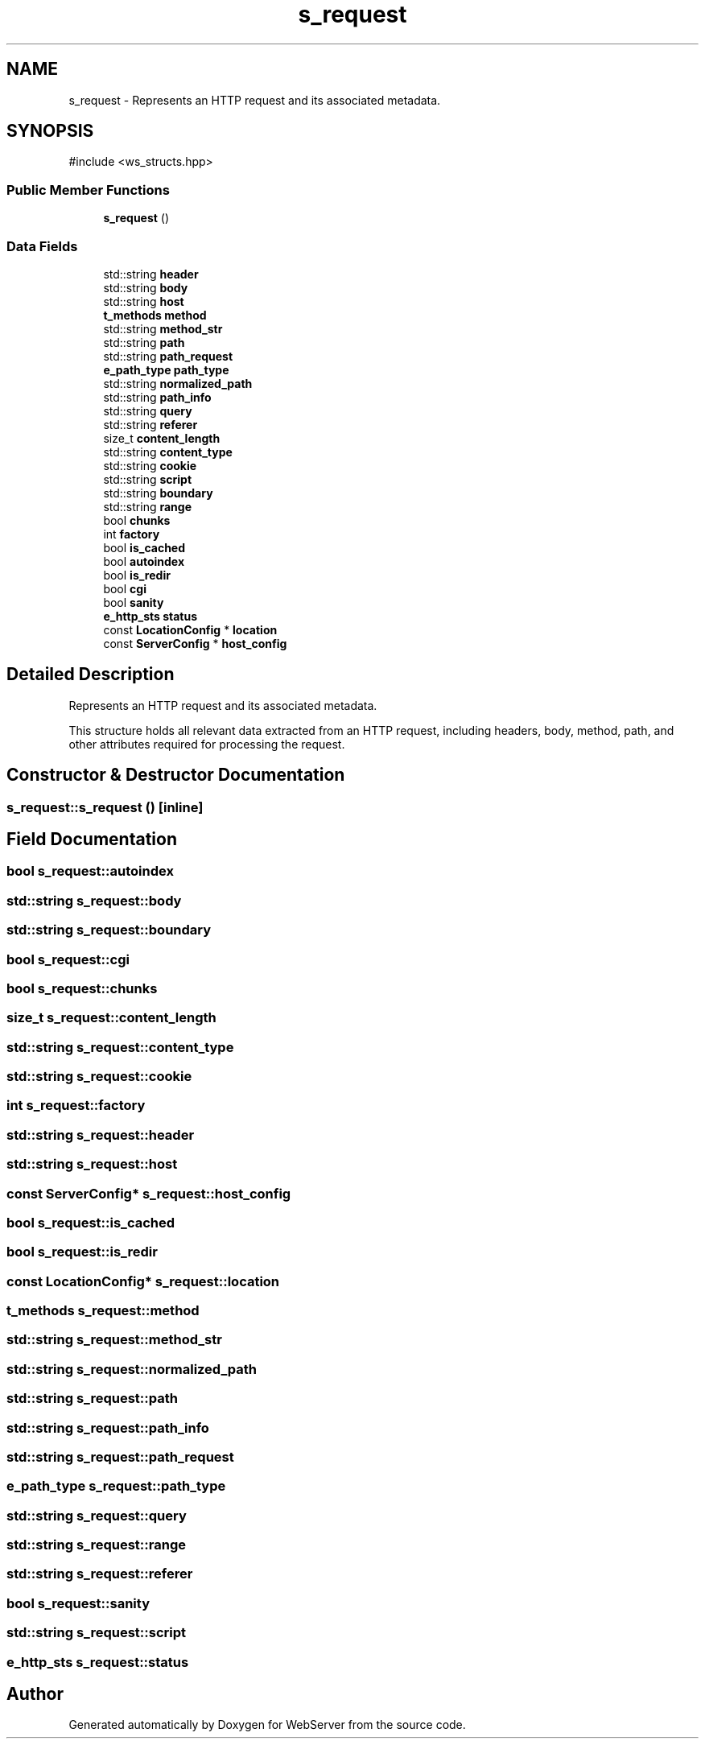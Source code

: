 .TH "s_request" 3 "WebServer" \" -*- nroff -*-
.ad l
.nh
.SH NAME
s_request \- Represents an HTTP request and its associated metadata\&.  

.SH SYNOPSIS
.br
.PP
.PP
\fR#include <ws_structs\&.hpp>\fP
.SS "Public Member Functions"

.in +1c
.ti -1c
.RI "\fBs_request\fP ()"
.br
.in -1c
.SS "Data Fields"

.in +1c
.ti -1c
.RI "std::string \fBheader\fP"
.br
.ti -1c
.RI "std::string \fBbody\fP"
.br
.ti -1c
.RI "std::string \fBhost\fP"
.br
.ti -1c
.RI "\fBt_methods\fP \fBmethod\fP"
.br
.ti -1c
.RI "std::string \fBmethod_str\fP"
.br
.ti -1c
.RI "std::string \fBpath\fP"
.br
.ti -1c
.RI "std::string \fBpath_request\fP"
.br
.ti -1c
.RI "\fBe_path_type\fP \fBpath_type\fP"
.br
.ti -1c
.RI "std::string \fBnormalized_path\fP"
.br
.ti -1c
.RI "std::string \fBpath_info\fP"
.br
.ti -1c
.RI "std::string \fBquery\fP"
.br
.ti -1c
.RI "std::string \fBreferer\fP"
.br
.ti -1c
.RI "size_t \fBcontent_length\fP"
.br
.ti -1c
.RI "std::string \fBcontent_type\fP"
.br
.ti -1c
.RI "std::string \fBcookie\fP"
.br
.ti -1c
.RI "std::string \fBscript\fP"
.br
.ti -1c
.RI "std::string \fBboundary\fP"
.br
.ti -1c
.RI "std::string \fBrange\fP"
.br
.ti -1c
.RI "bool \fBchunks\fP"
.br
.ti -1c
.RI "int \fBfactory\fP"
.br
.ti -1c
.RI "bool \fBis_cached\fP"
.br
.ti -1c
.RI "bool \fBautoindex\fP"
.br
.ti -1c
.RI "bool \fBis_redir\fP"
.br
.ti -1c
.RI "bool \fBcgi\fP"
.br
.ti -1c
.RI "bool \fBsanity\fP"
.br
.ti -1c
.RI "\fBe_http_sts\fP \fBstatus\fP"
.br
.ti -1c
.RI "const \fBLocationConfig\fP * \fBlocation\fP"
.br
.ti -1c
.RI "const \fBServerConfig\fP * \fBhost_config\fP"
.br
.in -1c
.SH "Detailed Description"
.PP 
Represents an HTTP request and its associated metadata\&. 

This structure holds all relevant data extracted from an HTTP request, including headers, body, method, path, and other attributes required for processing the request\&. 
.SH "Constructor & Destructor Documentation"
.PP 
.SS "s_request::s_request ()\fR [inline]\fP"

.SH "Field Documentation"
.PP 
.SS "bool s_request::autoindex"

.SS "std::string s_request::body"

.SS "std::string s_request::boundary"

.SS "bool s_request::cgi"

.SS "bool s_request::chunks"

.SS "size_t s_request::content_length"

.SS "std::string s_request::content_type"

.SS "std::string s_request::cookie"

.SS "int s_request::factory"

.SS "std::string s_request::header"

.SS "std::string s_request::host"

.SS "const \fBServerConfig\fP* s_request::host_config"

.SS "bool s_request::is_cached"

.SS "bool s_request::is_redir"

.SS "const \fBLocationConfig\fP* s_request::location"

.SS "\fBt_methods\fP s_request::method"

.SS "std::string s_request::method_str"

.SS "std::string s_request::normalized_path"

.SS "std::string s_request::path"

.SS "std::string s_request::path_info"

.SS "std::string s_request::path_request"

.SS "\fBe_path_type\fP s_request::path_type"

.SS "std::string s_request::query"

.SS "std::string s_request::range"

.SS "std::string s_request::referer"

.SS "bool s_request::sanity"

.SS "std::string s_request::script"

.SS "\fBe_http_sts\fP s_request::status"


.SH "Author"
.PP 
Generated automatically by Doxygen for WebServer from the source code\&.
